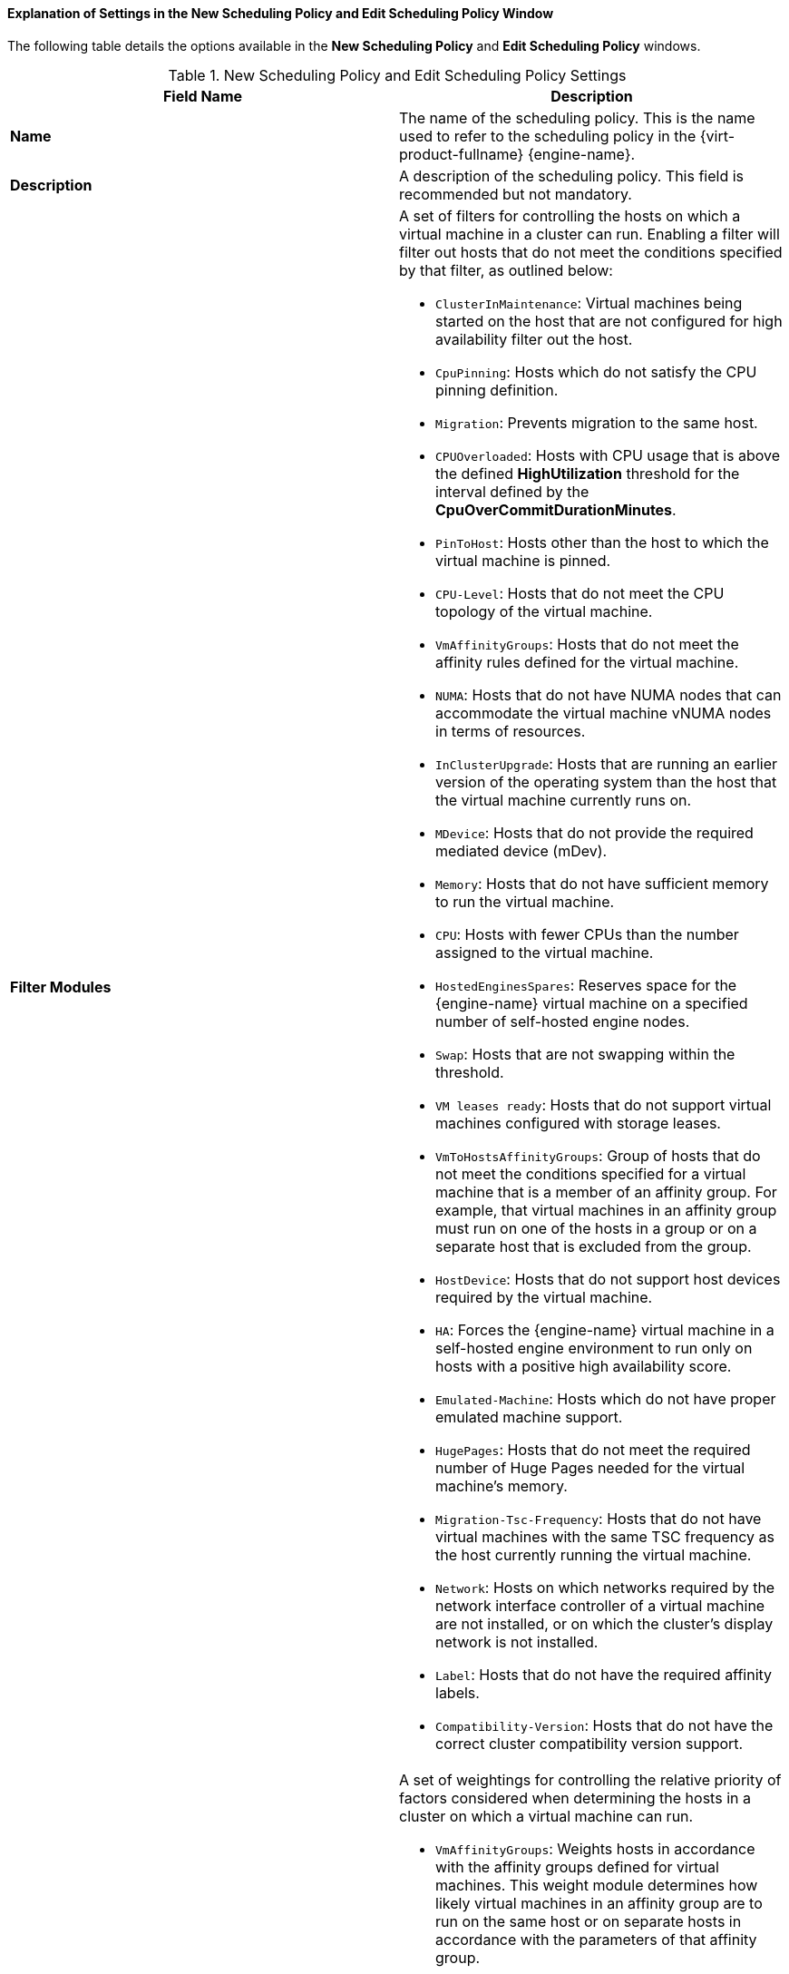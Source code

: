 :_content-type: PROCEDURE
[id="Explanation_of_Settings_in_the_New_Scheduling_Policy_and_Edit_Scheduling_Policy_Window"]
==== Explanation of Settings in the New Scheduling Policy and Edit Scheduling Policy Window

The following table details the options available in the *New Scheduling Policy* and *Edit Scheduling Policy* windows.

.New Scheduling Policy and Edit Scheduling Policy Settings
[options="header"]
|===
|Field Name |Description
|*Name* |The name of the scheduling policy. This is the name used to refer to the scheduling policy in the {virt-product-fullname} {engine-name}.
|*Description* |A description of the scheduling policy. This field is recommended but not mandatory.
|*Filter Modules* a|A set of filters for controlling the hosts on which a virtual machine in a cluster can run. Enabling a filter will filter out hosts that do not meet the conditions specified by that filter, as outlined below:

* `ClusterInMaintenance`: Virtual machines being started on the host that are not configured for high availability filter out the host.

* `CpuPinning`: Hosts which do not satisfy the CPU pinning definition.

* `Migration`: Prevents migration to the same host.

* `CPUOverloaded`: Hosts with CPU usage that is above the defined *HighUtilization* threshold for the interval defined by the *CpuOverCommitDurationMinutes*.

* `PinToHost`: Hosts other than the host to which the virtual machine is pinned.

* `CPU-Level`: Hosts that do not meet the CPU topology of the virtual machine.

* `VmAffinityGroups`: Hosts that do not meet the affinity rules defined for the virtual machine.

* `NUMA`: Hosts that do not have NUMA nodes that can accommodate the virtual machine vNUMA nodes in terms of resources.

* `InClusterUpgrade`: Hosts that are running an earlier version of the operating system than the host that the virtual machine currently runs on.

* `MDevice`: Hosts that do not provide the required mediated device (mDev).

* `Memory`: Hosts that do not have sufficient memory to run the virtual machine.

* `CPU`: Hosts with fewer CPUs than the number assigned to the virtual machine.

* `HostedEnginesSpares`: Reserves space for the {engine-name} virtual machine on a specified number of self-hosted engine nodes.

* `Swap`: Hosts that are not swapping within the threshold.

* `VM leases ready`: Hosts that do not support virtual machines configured with storage leases.

* `VmToHostsAffinityGroups`: Group of hosts that do not meet the conditions specified for a virtual machine that is a member of an affinity group. For example, that virtual machines in an affinity group must run on one of the hosts in a group or on a separate host that is excluded from the group.

* `HostDevice`: Hosts that do not support host devices required by the virtual machine.

* `HA`: Forces the {engine-name} virtual machine in a self-hosted engine environment to run only on hosts with a positive high availability score.

* `Emulated-Machine`: Hosts which do not have proper emulated machine support.

* `HugePages`: Hosts that do not meet the required number of Huge Pages needed for the virtual machine's memory.

* `Migration-Tsc-Frequency`: Hosts that do not have virtual machines with the same TSC frequency as the host currently running the virtual machine.

* `Network`: Hosts on which networks required by the network interface controller of a virtual machine are not installed, or on which the cluster's display network is not installed.

* `Label`: Hosts that do not have the required affinity labels.

* `Compatibility-Version`: Hosts that do not have the correct cluster compatibility version support.

|*Weights Modules* a|A set of weightings for controlling the relative priority of factors considered when determining the hosts in a cluster on which a virtual machine can run.

* `VmAffinityGroups`: Weights hosts in accordance with the affinity groups defined for virtual machines. This weight module determines how likely virtual machines in an affinity group are to run on the same host or on separate hosts in accordance with the parameters of that affinity group.

* `InClusterUpgrade`: Weight hosts in accordance with their operating system version. The weight penalizes hosts with earlier operating systems more than hosts with the same operating system as the host that the virtual machine is currently running on. This ensures that priority is always given to hosts with later operating systems.

* `OptimalForCpuEvenDistribution`: Weights hosts in accordance with their CPU usage, giving priority to hosts with lower CPU usage.

* `CPU for high performance VMs`: Prefers hosts that have more or an equal number of sockets, cores and threads than the VM.

* `HA`: Weights hosts in accordance with their high availability score.

* `OptimalForCpuPowerSaving`: Weights hosts in accordance with their CPU usage, giving priority to hosts with higher CPU usage.

* `OptimalForMemoryPowerSaving`: Weights hosts in accordance with their memory usage, giving priority to hosts with lower available memory.

* `CPU and NUMA pinning compatibility`: Weights hosts in accordance to pinning compatibility. When a virtual machine has both vNUMA and pinning defined, this weight module gives preference to hosts whose CPU pinning does not clash with the vNUMA pinning.

* `VmToHostsAffinityGroups`: Weights hosts in accordance with the affinity groups defined for virtual machines. This weight module determines how likely virtual machines in an affinity group are to run on one of the hosts in a group or on a separate host that is excluded from the group.

* `OptimalForEvenGuestDistribution`: Weights hosts in accordance with the number of virtual machines running on those hosts.

* `OptimalForHaReservation`: Weights hosts in accordance with their high availability score.

* `OptimalForMemoryEvenDistribution`: Weights hosts in accordance with their memory usage, giving priority to hosts with higher available memory.
//* `None`: Weights hosts in accordance with the even distribution module.

* `Fit VM to single host NUMA node`: Weights hosts in accordance to whether a virtual machine fits into a single NUMA node. When a virtual machine does not have vNUMA defined, this weight module gives preference to hosts that can fit the virtual machine into a single physical NUMA.

* `PreferredHosts`: Preferred hosts have priority during virtual machine setup.

|*Load Balancer* |This drop-down menu allows you to select a load balancing module to apply. Load balancing modules determine the logic used to migrate virtual machines from hosts experiencing high usage to hosts experiencing lower usage.
|*Properties* |This drop-down menu allows you to add or remove properties for load balancing modules, and is only available when you have selected a load balancing module for the scheduling policy. No properties are defined by default, and the properties that are available are specific to the load balancing module that is selected. Use the *+* and *-* buttons to add or remove additional properties to or from the load balancing module.
|===
